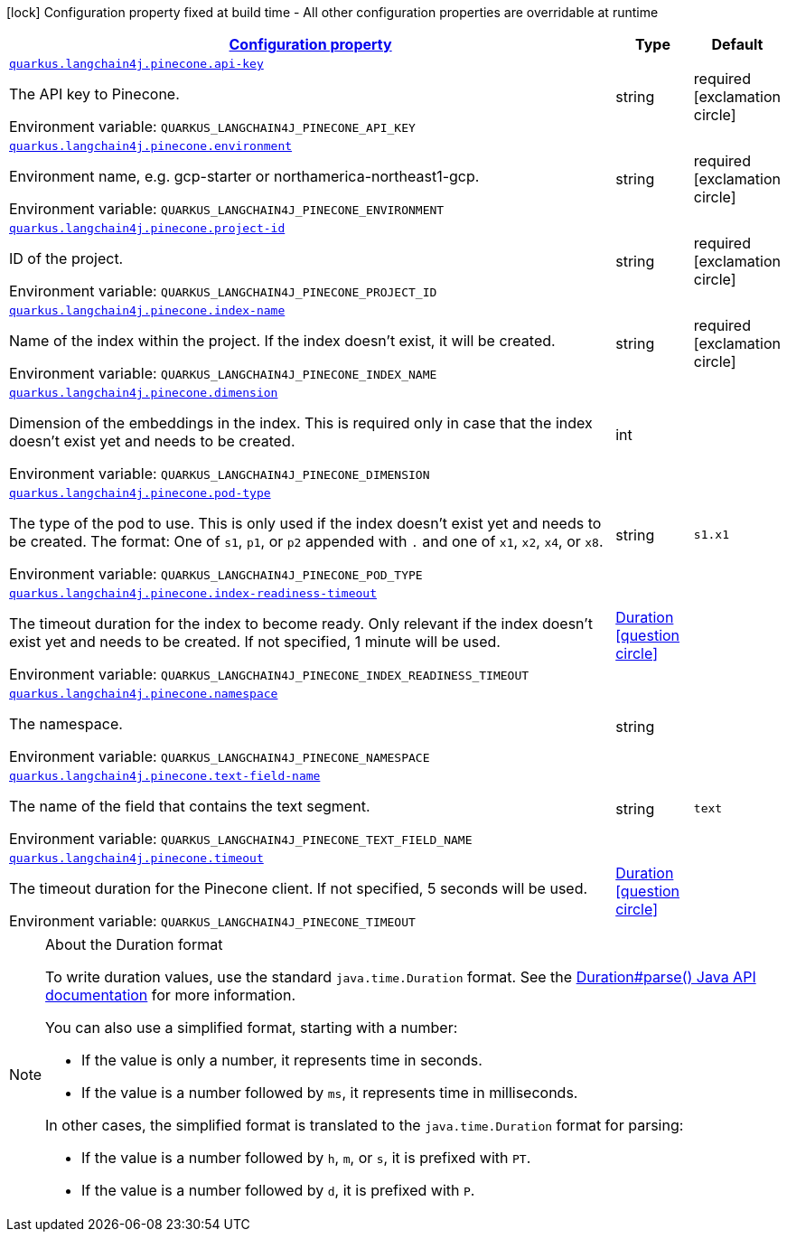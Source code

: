 
:summaryTableId: quarkus-langchain4j-pinecone
[.configuration-legend]
icon:lock[title=Fixed at build time] Configuration property fixed at build time - All other configuration properties are overridable at runtime
[.configuration-reference.searchable, cols="80,.^10,.^10"]
|===

h|[[quarkus-langchain4j-pinecone_configuration]]link:#quarkus-langchain4j-pinecone_configuration[Configuration property]

h|Type
h|Default

a| [[quarkus-langchain4j-pinecone_quarkus-langchain4j-pinecone-api-key]]`link:#quarkus-langchain4j-pinecone_quarkus-langchain4j-pinecone-api-key[quarkus.langchain4j.pinecone.api-key]`


[.description]
--
The API key to Pinecone.

ifdef::add-copy-button-to-env-var[]
Environment variable: env_var_with_copy_button:+++QUARKUS_LANGCHAIN4J_PINECONE_API_KEY+++[]
endif::add-copy-button-to-env-var[]
ifndef::add-copy-button-to-env-var[]
Environment variable: `+++QUARKUS_LANGCHAIN4J_PINECONE_API_KEY+++`
endif::add-copy-button-to-env-var[]
--|string 
|required icon:exclamation-circle[title=Configuration property is required]


a| [[quarkus-langchain4j-pinecone_quarkus-langchain4j-pinecone-environment]]`link:#quarkus-langchain4j-pinecone_quarkus-langchain4j-pinecone-environment[quarkus.langchain4j.pinecone.environment]`


[.description]
--
Environment name, e.g. gcp-starter or northamerica-northeast1-gcp.

ifdef::add-copy-button-to-env-var[]
Environment variable: env_var_with_copy_button:+++QUARKUS_LANGCHAIN4J_PINECONE_ENVIRONMENT+++[]
endif::add-copy-button-to-env-var[]
ifndef::add-copy-button-to-env-var[]
Environment variable: `+++QUARKUS_LANGCHAIN4J_PINECONE_ENVIRONMENT+++`
endif::add-copy-button-to-env-var[]
--|string 
|required icon:exclamation-circle[title=Configuration property is required]


a| [[quarkus-langchain4j-pinecone_quarkus-langchain4j-pinecone-project-id]]`link:#quarkus-langchain4j-pinecone_quarkus-langchain4j-pinecone-project-id[quarkus.langchain4j.pinecone.project-id]`


[.description]
--
ID of the project.

ifdef::add-copy-button-to-env-var[]
Environment variable: env_var_with_copy_button:+++QUARKUS_LANGCHAIN4J_PINECONE_PROJECT_ID+++[]
endif::add-copy-button-to-env-var[]
ifndef::add-copy-button-to-env-var[]
Environment variable: `+++QUARKUS_LANGCHAIN4J_PINECONE_PROJECT_ID+++`
endif::add-copy-button-to-env-var[]
--|string 
|required icon:exclamation-circle[title=Configuration property is required]


a| [[quarkus-langchain4j-pinecone_quarkus-langchain4j-pinecone-index-name]]`link:#quarkus-langchain4j-pinecone_quarkus-langchain4j-pinecone-index-name[quarkus.langchain4j.pinecone.index-name]`


[.description]
--
Name of the index within the project. If the index doesn't exist, it will be created.

ifdef::add-copy-button-to-env-var[]
Environment variable: env_var_with_copy_button:+++QUARKUS_LANGCHAIN4J_PINECONE_INDEX_NAME+++[]
endif::add-copy-button-to-env-var[]
ifndef::add-copy-button-to-env-var[]
Environment variable: `+++QUARKUS_LANGCHAIN4J_PINECONE_INDEX_NAME+++`
endif::add-copy-button-to-env-var[]
--|string 
|required icon:exclamation-circle[title=Configuration property is required]


a| [[quarkus-langchain4j-pinecone_quarkus-langchain4j-pinecone-dimension]]`link:#quarkus-langchain4j-pinecone_quarkus-langchain4j-pinecone-dimension[quarkus.langchain4j.pinecone.dimension]`


[.description]
--
Dimension of the embeddings in the index. This is required only in case that the index doesn't exist yet and needs to be created.

ifdef::add-copy-button-to-env-var[]
Environment variable: env_var_with_copy_button:+++QUARKUS_LANGCHAIN4J_PINECONE_DIMENSION+++[]
endif::add-copy-button-to-env-var[]
ifndef::add-copy-button-to-env-var[]
Environment variable: `+++QUARKUS_LANGCHAIN4J_PINECONE_DIMENSION+++`
endif::add-copy-button-to-env-var[]
--|int 
|


a| [[quarkus-langchain4j-pinecone_quarkus-langchain4j-pinecone-pod-type]]`link:#quarkus-langchain4j-pinecone_quarkus-langchain4j-pinecone-pod-type[quarkus.langchain4j.pinecone.pod-type]`


[.description]
--
The type of the pod to use. This is only used if the index doesn't exist yet and needs to be created. The format: One of `s1`, `p1`, or `p2` appended with `.` and one of `x1`, `x2`, `x4`, or `x8`.

ifdef::add-copy-button-to-env-var[]
Environment variable: env_var_with_copy_button:+++QUARKUS_LANGCHAIN4J_PINECONE_POD_TYPE+++[]
endif::add-copy-button-to-env-var[]
ifndef::add-copy-button-to-env-var[]
Environment variable: `+++QUARKUS_LANGCHAIN4J_PINECONE_POD_TYPE+++`
endif::add-copy-button-to-env-var[]
--|string 
|`s1.x1`


a| [[quarkus-langchain4j-pinecone_quarkus-langchain4j-pinecone-index-readiness-timeout]]`link:#quarkus-langchain4j-pinecone_quarkus-langchain4j-pinecone-index-readiness-timeout[quarkus.langchain4j.pinecone.index-readiness-timeout]`


[.description]
--
The timeout duration for the index to become ready. Only relevant if the index doesn't exist yet and needs to be created. If not specified, 1 minute will be used.

ifdef::add-copy-button-to-env-var[]
Environment variable: env_var_with_copy_button:+++QUARKUS_LANGCHAIN4J_PINECONE_INDEX_READINESS_TIMEOUT+++[]
endif::add-copy-button-to-env-var[]
ifndef::add-copy-button-to-env-var[]
Environment variable: `+++QUARKUS_LANGCHAIN4J_PINECONE_INDEX_READINESS_TIMEOUT+++`
endif::add-copy-button-to-env-var[]
--|link:https://docs.oracle.com/javase/8/docs/api/java/time/Duration.html[Duration]
  link:#duration-note-anchor-{summaryTableId}[icon:question-circle[], title=More information about the Duration format]
|


a| [[quarkus-langchain4j-pinecone_quarkus-langchain4j-pinecone-namespace]]`link:#quarkus-langchain4j-pinecone_quarkus-langchain4j-pinecone-namespace[quarkus.langchain4j.pinecone.namespace]`


[.description]
--
The namespace.

ifdef::add-copy-button-to-env-var[]
Environment variable: env_var_with_copy_button:+++QUARKUS_LANGCHAIN4J_PINECONE_NAMESPACE+++[]
endif::add-copy-button-to-env-var[]
ifndef::add-copy-button-to-env-var[]
Environment variable: `+++QUARKUS_LANGCHAIN4J_PINECONE_NAMESPACE+++`
endif::add-copy-button-to-env-var[]
--|string 
|


a| [[quarkus-langchain4j-pinecone_quarkus-langchain4j-pinecone-text-field-name]]`link:#quarkus-langchain4j-pinecone_quarkus-langchain4j-pinecone-text-field-name[quarkus.langchain4j.pinecone.text-field-name]`


[.description]
--
The name of the field that contains the text segment.

ifdef::add-copy-button-to-env-var[]
Environment variable: env_var_with_copy_button:+++QUARKUS_LANGCHAIN4J_PINECONE_TEXT_FIELD_NAME+++[]
endif::add-copy-button-to-env-var[]
ifndef::add-copy-button-to-env-var[]
Environment variable: `+++QUARKUS_LANGCHAIN4J_PINECONE_TEXT_FIELD_NAME+++`
endif::add-copy-button-to-env-var[]
--|string 
|`text`


a| [[quarkus-langchain4j-pinecone_quarkus-langchain4j-pinecone-timeout]]`link:#quarkus-langchain4j-pinecone_quarkus-langchain4j-pinecone-timeout[quarkus.langchain4j.pinecone.timeout]`


[.description]
--
The timeout duration for the Pinecone client. If not specified, 5 seconds will be used.

ifdef::add-copy-button-to-env-var[]
Environment variable: env_var_with_copy_button:+++QUARKUS_LANGCHAIN4J_PINECONE_TIMEOUT+++[]
endif::add-copy-button-to-env-var[]
ifndef::add-copy-button-to-env-var[]
Environment variable: `+++QUARKUS_LANGCHAIN4J_PINECONE_TIMEOUT+++`
endif::add-copy-button-to-env-var[]
--|link:https://docs.oracle.com/javase/8/docs/api/java/time/Duration.html[Duration]
  link:#duration-note-anchor-{summaryTableId}[icon:question-circle[], title=More information about the Duration format]
|

|===
ifndef::no-duration-note[]
[NOTE]
[id='duration-note-anchor-{summaryTableId}']
.About the Duration format
====
To write duration values, use the standard `java.time.Duration` format.
See the link:https://docs.oracle.com/en/java/javase/17/docs/api/java.base/java/time/Duration.html#parse(java.lang.CharSequence)[Duration#parse() Java API documentation] for more information.

You can also use a simplified format, starting with a number:

* If the value is only a number, it represents time in seconds.
* If the value is a number followed by `ms`, it represents time in milliseconds.

In other cases, the simplified format is translated to the `java.time.Duration` format for parsing:

* If the value is a number followed by `h`, `m`, or `s`, it is prefixed with `PT`.
* If the value is a number followed by `d`, it is prefixed with `P`.
====
endif::no-duration-note[]
